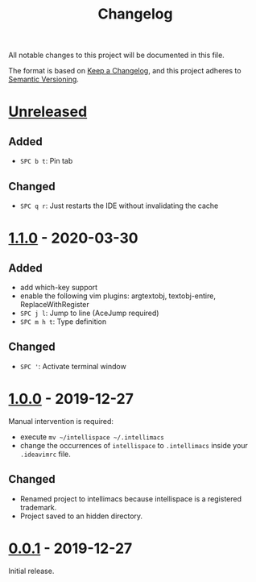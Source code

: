 #+TITLE: Changelog

All notable changes to this project will be documented in this file.

The format is based on [[https://keepachangelog.com/en/1.0.0/][Keep a Changelog]],
and this project adheres to [[https://semver.org/spec/v2.0.0.html][Semantic Versioning]].

* [[https://github.com/marcoieni/intellimacs/compare/v1.1.0...HEAD][Unreleased]]

** Added
  - =SPC b t=: Pin tab

** Changed
   - =SPC q r=: Just restarts the IDE without invalidating the cache

* [[https://github.com/marcoieni/intellimacs/compare/v1.0.0...v1.1.0][1.1.0]] - 2020-03-30

** Added
   - add which-key support
   - enable the following vim plugins: argtextobj, textobj-entire, ReplaceWithRegister
   - =SPC j l=: Jump to line (AceJump required)
   - =SPC m h t=: Type definition

** Changed
   - =SPC '=: Activate terminal window

* [[https://github.com/marcoieni/intellimacs/compare/v0.0.1...v1.0.0][1.0.0]] - 2019-12-27
  Manual intervention is required:
  - execute =mv ~/intellispace ~/.intellimacs=
  - change the occurrences of =intellispace= to =.intellimacs= inside your =.ideavimrc= file.

** Changed
   - Renamed project to intellimacs because intellispace is a registered trademark.
   - Project saved to an hidden directory.

* [[https://github.com/MarcoIeni/intellimacs/releases/tag/v0.0.1][0.0.1]] - 2019-12-27
  Initial release.
